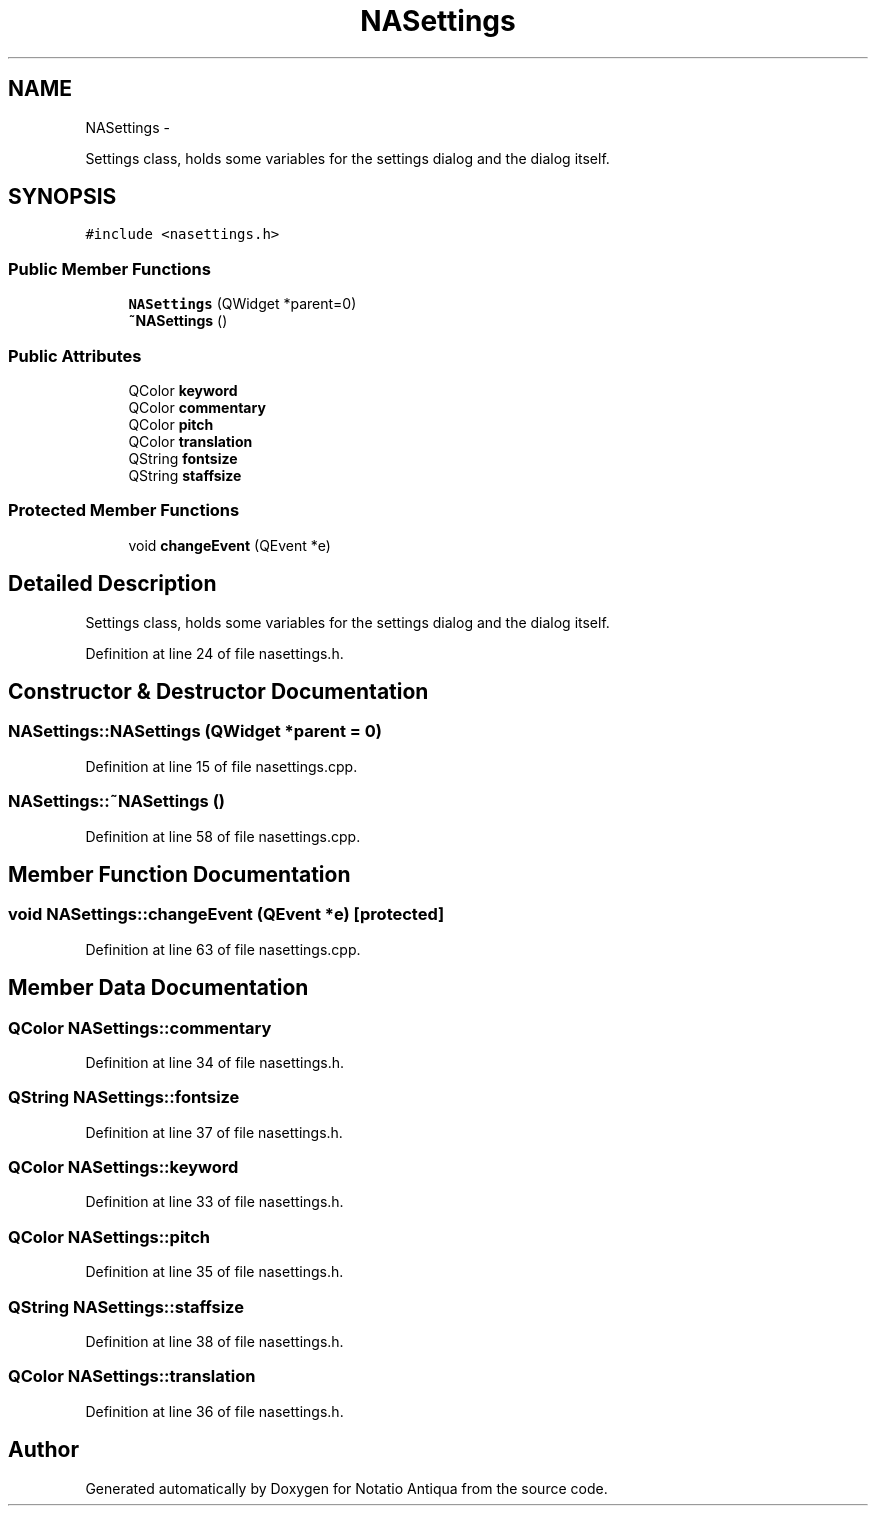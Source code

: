 .TH "NASettings" 3 "Tue Jun 12 2012" "Version 1.0.0.3164pre" "Notatio Antiqua" \" -*- nroff -*-
.ad l
.nh
.SH NAME
NASettings \- 
.PP
Settings class, holds some variables for the settings dialog and the dialog itself\&.  

.SH SYNOPSIS
.br
.PP
.PP
\fC#include <nasettings\&.h>\fP
.SS "Public Member Functions"

.in +1c
.ti -1c
.RI "\fBNASettings\fP (QWidget *parent=0)"
.br
.ti -1c
.RI "\fB~NASettings\fP ()"
.br
.in -1c
.SS "Public Attributes"

.in +1c
.ti -1c
.RI "QColor \fBkeyword\fP"
.br
.ti -1c
.RI "QColor \fBcommentary\fP"
.br
.ti -1c
.RI "QColor \fBpitch\fP"
.br
.ti -1c
.RI "QColor \fBtranslation\fP"
.br
.ti -1c
.RI "QString \fBfontsize\fP"
.br
.ti -1c
.RI "QString \fBstaffsize\fP"
.br
.in -1c
.SS "Protected Member Functions"

.in +1c
.ti -1c
.RI "void \fBchangeEvent\fP (QEvent *e)"
.br
.in -1c
.SH "Detailed Description"
.PP 
Settings class, holds some variables for the settings dialog and the dialog itself\&. 
.PP
Definition at line 24 of file nasettings\&.h\&.
.SH "Constructor & Destructor Documentation"
.PP 
.SS "\fBNASettings::NASettings\fP (QWidget *parent = \fC0\fP)"
.PP
Definition at line 15 of file nasettings\&.cpp\&.
.SS "\fBNASettings::~NASettings\fP ()"
.PP
Definition at line 58 of file nasettings\&.cpp\&.
.SH "Member Function Documentation"
.PP 
.SS "void \fBNASettings::changeEvent\fP (QEvent *e)\fC [protected]\fP"
.PP
Definition at line 63 of file nasettings\&.cpp\&.
.SH "Member Data Documentation"
.PP 
.SS "QColor \fBNASettings::commentary\fP"
.PP
Definition at line 34 of file nasettings\&.h\&.
.SS "QString \fBNASettings::fontsize\fP"
.PP
Definition at line 37 of file nasettings\&.h\&.
.SS "QColor \fBNASettings::keyword\fP"
.PP
Definition at line 33 of file nasettings\&.h\&.
.SS "QColor \fBNASettings::pitch\fP"
.PP
Definition at line 35 of file nasettings\&.h\&.
.SS "QString \fBNASettings::staffsize\fP"
.PP
Definition at line 38 of file nasettings\&.h\&.
.SS "QColor \fBNASettings::translation\fP"
.PP
Definition at line 36 of file nasettings\&.h\&.

.SH "Author"
.PP 
Generated automatically by Doxygen for Notatio Antiqua from the source code\&.
